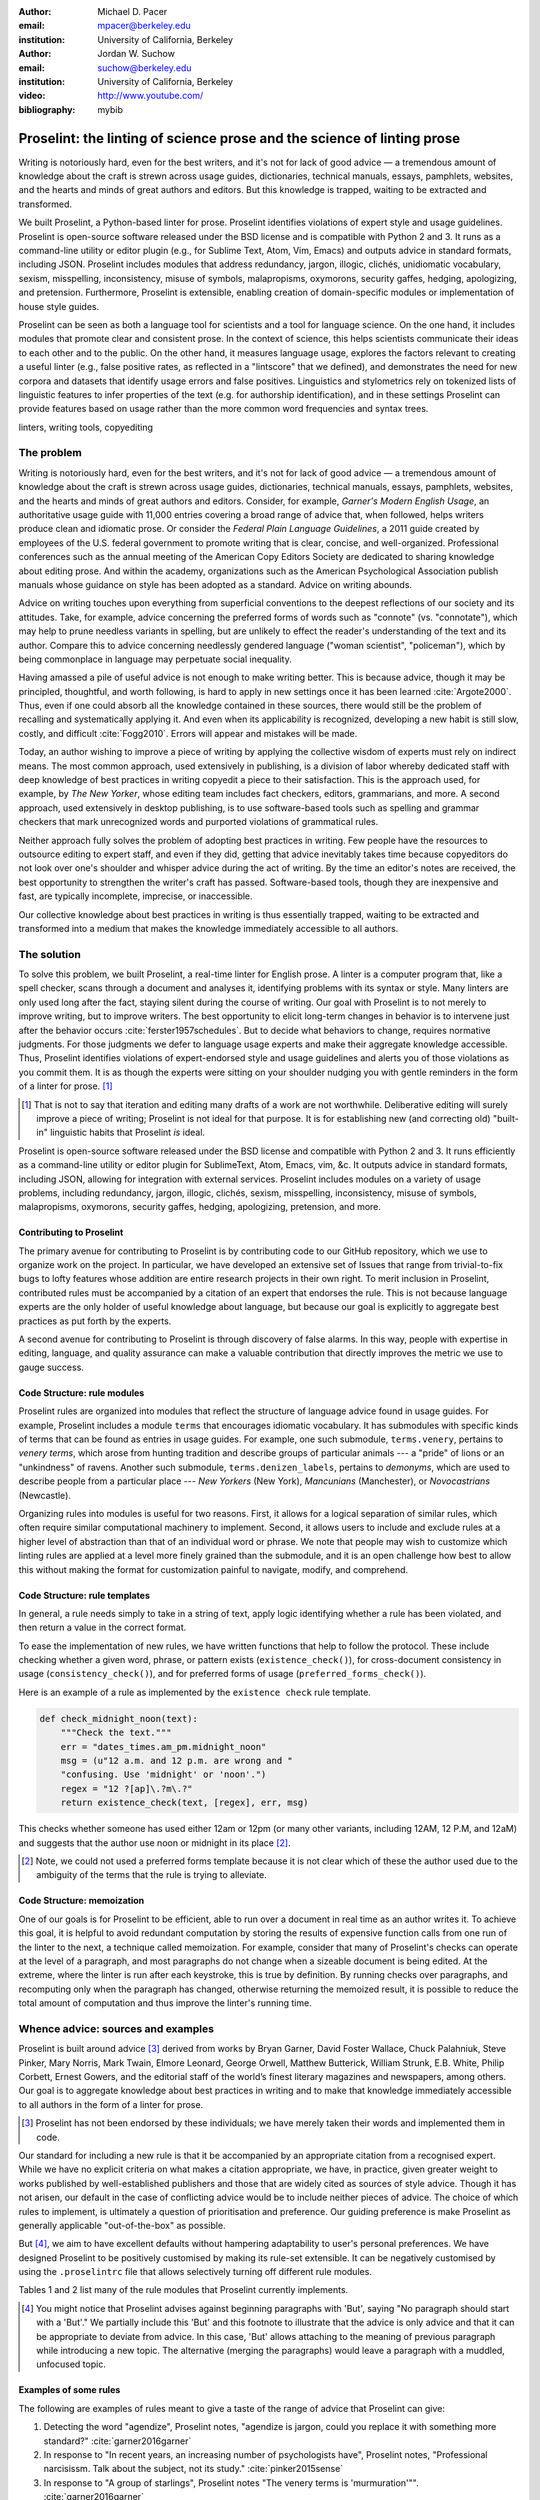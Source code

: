 :author: Michael D. Pacer
:email: mpacer@berkeley.edu
:institution: University of California, Berkeley

:author: Jordan W. Suchow
:email: suchow@berkeley.edu
:institution: University of California, Berkeley

:video: http://www.youtube.com/
:bibliography: mybib

.. raw:: latex

    \newcommand{\DUrolesc}{\textsc}
    \newcommand{\DUrolesf}{\textsf}
    \newcommand{\DUroleprotect[1]}{\protect{#1}}
    
.. role:: sc

.. role:: sf

.. role:: protect

========================================================================
Proselint: the linting of science prose and the science of linting prose
========================================================================

.. class:: abstract

   Writing is notoriously hard, even for the best writers, and it's not for lack of good advice — a tremendous amount of knowledge about the craft is strewn across usage guides, dictionaries, technical manuals, essays, pamphlets, websites, and the hearts and minds of great authors and editors. But this knowledge is trapped, waiting to be extracted and transformed.

   We built Proselint, a Python-based linter for prose. Proselint identifies violations of expert style and usage guidelines. Proselint is open-source software released under the BSD license and is compatible with Python 2 and 3. It runs as a command-line utility or editor plugin (e.g., for Sublime Text, Atom, Vim, Emacs) and outputs advice in standard formats, including JSON. Proselint includes modules that address redundancy, jargon, illogic, clichés, unidiomatic vocabulary, sexism, misspelling, inconsistency, misuse of symbols, malapropisms, oxymorons, security gaffes, hedging, apologizing, and pretension. Furthermore, Proselint is extensible, enabling creation of domain-specific modules or implementation of house style guides.

   Proselint can be seen as both a language tool for scientists and a tool for language science. On the one hand, it includes modules that promote clear and consistent prose. In the context of science, this helps scientists communicate their ideas to each other and to the public. On the other hand, it measures language usage, explores the factors relevant to creating a useful linter (e.g., false positive rates, as reflected in a "lintscore" that we defined), and demonstrates the need for new corpora and datasets that identify usage errors and false positives. Linguistics and stylometrics rely on tokenized lists of linguistic features to infer properties of the text (e.g. for authorship identification), and in these settings Proselint can provide features based on usage rather than the more common word frequencies and syntax trees.

.. class:: keywords

   linters, writing tools, copyediting

The problem
===========

.. add a tikz amperser

Writing is notoriously hard, even for the best writers, and it's not for lack of good advice — a tremendous amount of knowledge about the craft is strewn across usage guides, dictionaries, technical manuals, essays, pamphlets, websites, and the hearts and minds of great authors and editors. Consider, for example, *Garner's Modern English Usage*, an authoritative usage guide with 11,000 entries covering a broad range of advice that, when followed, helps writers produce clean and idiomatic prose. Or consider the *Federal Plain Language Guidelines*, a 2011 guide created by employees of the U.S. federal government to promote writing that is clear, concise, and well-organized. Professional conferences such as the annual meeting of the American Copy Editors Society are dedicated to sharing knowledge about editing prose. And within the academy, organizations such as the American Psychological Association publish manuals whose guidance on style has been adopted as a standard. Advice on writing abounds.

Advice on writing touches upon everything from superficial conventions to the deepest reflections of our society and its attitudes. Take, for example, advice concerning the preferred forms of words such as "connote" (vs. "connotate"), which may help to prune needless variants in spelling, but are unlikely to effect the reader's understanding of the text and its author. Compare this to advice concerning needlessly gendered language ("woman scientist", "policeman"), which by being commonplace in language may perpetuate social inequality.

Having amassed a pile of useful advice is not enough to make writing better. This is because advice, though it may be principled, thoughtful, and worth following, is hard to apply in new settings once it has been learned :cite:`Argote2000`. Thus, even if one could absorb all the knowledge contained in these sources, there would still be the problem of recalling and systematically applying it. And even when its applicability is recognized, developing a new habit is still slow, costly, and difficult :cite:`Fogg2010`. Errors will appear and mistakes will be made.

.. linter advantage: Instant feedback? e.g.,

Today, an author wishing to improve a piece of writing by applying the collective wisdom of experts must rely on indirect means. The most common approach, used extensively in publishing, is a division of labor whereby dedicated staff with deep knowledge of best practices in writing copyedit a piece to their satisfaction. This is the approach used, for example, by *The New Yorker*, whose editing team includes fact checkers, editors, grammarians, and more. A second approach, used extensively in desktop publishing, is to use software-based tools such as spelling and grammar checkers that mark unrecognized words and purported violations of grammatical rules.

Neither approach fully solves the problem of adopting best practices in writing. Few people have the resources to outsource editing to expert staff, and even if they did, getting that advice inevitably takes time because copyeditors do not look over one's shoulder and whisper advice during the act of writing. By the time an editor's notes are received, the best opportunity to strengthen the writer's craft has passed. Software-based tools, though they are inexpensive and fast, are typically incomplete, imprecise, or inaccessible.

Our collective knowledge about best practices in writing is thus essentially trapped, waiting to be extracted and transformed into a medium that makes the knowledge immediately accessible to all authors.

The solution
============

To solve this problem, we built Proselint, a real-time linter for English prose. A linter is a computer program that, like a spell checker, scans through a document and analyses it, identifying problems with its syntax or style. Many linters are only used long after the fact, staying silent during the course of writing. Our goal with Proselint is to not merely to improve writing, but to improve writers. The best opportunity to elicit long-term changes in behavior is to intervene just after the behavior occurs :cite:`ferster1957schedules`. But to decide what behaviors to change, requires normative judgments. For those judgments we defer to language usage experts and make their aggregate knowledge accessible. Thus, Proselint identifies violations of expert-endorsed style and usage guidelines and alerts you of those violations as you commit them. It is as though the experts were sitting on your shoulder nudging you with gentle reminders in the form of a linter for prose. [#]_ 

.. [#] That is not to say that iteration and editing many drafts of a work are not worthwhile. Deliberative editing will surely improve a piece of writing; Proselint is not ideal for that purpose. It is for establishing new (and correcting old) "built-in" linguistic habits that Proselint *is* ideal. 

.. from Implement this strategy and dispense style and usage advice as you are writing. Proselint identifies violations of style and usage aggregate knowledge about best practices in writing and to make that knowledge immediately accessible to authors in the form of a linter for prose. Proselint thus identifies violations of the style and usage guidelines that have been endorsed by experts.

Proselint is open-source software released under the BSD license and compatible with Python 2 and 3. It runs efficiently as a command-line utility or editor plugin for SublimeText, Atom, Emacs, vim, &c. It outputs advice in standard formats, including JSON, allowing for integration with external services. Proselint includes modules on a variety of usage problems, including redundancy, jargon, illogic, clichés, sexism, misspelling, inconsistency, misuse of symbols, malapropisms, oxymorons, security gaffes, hedging, apologizing, pretension, and more. 

Contributing to Proselint
-------------------------

The primary avenue for contributing to Proselint is by contributing code to our GitHub repository, which we use to organize work on the project. In particular, we have developed an extensive set of Issues that range from trivial-to-fix bugs to lofty features whose addition are entire research projects in their own right. To merit inclusion in Proselint, contributed rules must be accompanied by a citation of an expert that endorses the rule. This is not because language experts are the only holder of useful knowledge about language, but because our goal is explicitly to aggregate best practices as put forth by the experts.

A second avenue for contributing to Proselint is through discovery of false alarms. In this way, people with expertise in editing, language, and quality assurance can make a valuable contribution that directly improves the metric we use to gauge success.

Code Structure: rule modules
----------------------------

Proselint rules are organized into modules that reflect the structure of language advice found in usage guides. For example, Proselint includes a module ``terms`` that encourages idiomatic vocabulary. It has submodules with specific kinds of terms that can be found as entries in usage guides. For example, one such submodule, ``terms.venery``, pertains to *venery terms*, which arose from hunting tradition and describe groups of particular animals --- a "pride" of lions or an "unkindness" of ravens. Another such submodule, ``terms.denizen_labels``, pertains to *demonyms*, which are used to describe people from a particular place --- *New Yorkers* (New York), *Mancunians* (Manchester), or *Novocastrians* (Newcastle).

Organizing rules into modules is useful for two reasons. First, it allows for a logical separation of similar rules, which often require similar computational machinery to implement. Second, it allows users to include and exclude rules at a higher level of abstraction than that of an individual word or phrase. We note that people may wish to customize which linting rules are applied at a level more finely grained than the submodule, and it is an open challenge how best to allow this without making the format for customization painful to navigate, modify, and comprehend.

Code Structure: rule templates
------------------------------

In general, a rule needs simply to take in a string of text, apply logic identifying whether a rule has been violated, and then return a value in the correct format.

To ease the implementation of new rules, we have written functions that help to follow the protocol. These include checking whether a given word, phrase, or pattern exists (``existence_check()``), for cross-document consistency in usage (``consistency_check()``), and for preferred forms of usage (``preferred_forms_check()``). 

Here is an example of a rule as implemented by the ``existence check`` rule template. 

.. code-block:: python

    def check_midnight_noon(text):
        """Check the text."""
        err = "dates_times.am_pm.midnight_noon"
        msg = (u"12 a.m. and 12 p.m. are wrong and "
        "confusing. Use 'midnight' or 'noon'.")
        regex = "12 ?[ap]\.?m\.?"
        return existence_check(text, [regex], err, msg)

This checks whether someone has used either 12am or 12pm (or many other variants, including 12AM, 12 P.M, and 12aM) and suggests that the author use noon or midnight in its place [#]_. 

.. [#] Note, we could not used a preferred forms template because it is not clear which of these the author used due to the ambiguity of the terms that the rule is trying to alleviate.

.. A simplified version of ``existence_check()`` ``consistency_check()`` and ``preferred_forms_check()`` follow.

.. .. code-block::python
    
..     def consistency_check(text, word_pairs, err, msg, offset=0):
..         """Build a consistency checker."""
..         errors = []
..         msg = " ".join(msg.split())
..         for w in word_pairs:
..             matches = [
..                 [m for m in re.finditer(w[0], text)],
..                 [m for m in re.finditer(w[1], text)]
..             ]
..             if len(matches[0]) > 0 and len(matches[1]) > 0:
..                 idx_minority = len(matches[0]) > len(matches[1])
..                 for m in matches[idx_minority]:
..                     errors.append((
..                         m.start() + offset,
..                         m.end() + offset,
..                         err,
..                         msg.format(w[~idx_minority], m.group(0)),
..                         w[~idx_minority]))
..         return errors


..     def preferred_forms_check(text, list, err, msg,
..                               ignore_case=True, offset=0,
..                               max_errors=float("inf")):
..         """Build a checker that suggests the preferred form."""
..         if ignore_case: flags = re.IGNORECASE
..         else: flags = 0
..         msg = " ".join(msg.split())
..         errors = []
..         regex = u"[\W^]{}[\W$]"
..         for p in list:
..             for r in p[1]:
..                 for m in re.finditer(regex.format(r), text, flags=flags):
..                     txt = m.group(0).strip()
..                     errors.append((
..                         m.start() + 1 + offset,
..                         m.end() + offset,
..                         err,
..                         msg.format(p[0], txt),
..                         p[0]))
..         errors = truncate_to_max(errors, max_errors)
..         return errors


..     def existence_check(text, list, err, msg, ignore_case=True,
..                         str=False, max_errors=float("inf"), offset=0,
..                         require_padding=True, dotall=False,
..                         excluded_topics=None, join=False):
..         """Build a checker that blacklists certain words."""
..         flags = 0
..         msg = " ".join(msg.split())
..         if ignore_case: flags = flags | re.IGNORECASE
..         if str: flags = flags | re.UNICODE
..         if dotall: flags = flags | re.DOTALL
..         if require_padding: regex = u"(?:^|\W){}[\W$]"
..         else: regex = u"{}"
..         errors = []
..         if excluded_topics:
..             tps = topics(text)
..             if any([t in excluded_topics for t in tps]):
..                 return errors
..         rx = "|".join(regex.format(w) for w in list)
..         for m in re.finditer(rx, text, flags=flags):
..             txt = m.group(0).strip()
..             errors.append((
..                 m.start() + 1 + offset,
..                 m.end() + offset,
..                 err,
..                 msg.format(txt),
..                 None))
..         errors = truncate_to_max(errors, max_errors)
..         return errors

Code Structure: memoization
---------------------------

One of our goals is for Proselint to be efficient, able to run over a document in real time as an author writes it. To achieve this goal, it is helpful to avoid redundant computation by storing the results of expensive function calls from one run of the linter to the next, a technique called memoization. For example, consider that many of Proselint's checks can operate at the level of a paragraph, and most paragraphs do not change when a sizeable document is being edited. At the extreme, where the linter is run after each keystroke, this is true by definition. By running checks over paragraphs, and recomputing only when the paragraph has changed, otherwise returning the memoized result, it is possible to reduce the total amount of computation and thus improve the linter's running time.


Whence advice: sources and examples
===================================

Proselint is built around advice [#]_ derived from works by Bryan Garner, David Foster Wallace, Chuck Palahniuk, Steve Pinker, Mary Norris, Mark Twain, Elmore Leonard, George Orwell, Matthew Butterick, William Strunk, E.B. White, Philip Corbett, Ernest Gowers, and the editorial staff of the world’s finest literary magazines and newspapers, among others. Our goal is to aggregate knowledge about best practices in writing and to make that knowledge immediately accessible to all authors in the form of a linter for prose. 

.. [#] Proselint has not been endorsed by these individuals; we have merely taken their words and implemented them in code. 

Our standard for including a new rule is that it be accompanied by an appropriate citation from a recognised expert. While we have no explicit criteria on what makes a citation appropriate, we have, in practice, given greater weight to works published by well-established publishers and those that are widely cited as sources of style advice. Though it has not arisen, our default in the case of conflicting advice would be to include neither pieces of advice. The choice of which rules to implement, is ultimately a question of prioritisation and preference. Our guiding preference is make Proselint as generally applicable "out-of-the-box" as possible.

But [#]_, we aim to have excellent defaults without hampering adaptability to user's personal preferences. We have designed Proselint to be positively customised by making its rule-set extensible. It can be negatively customised by using the ``.proselintrc`` file that allows selectively turning off different rule modules. 

Tables 1 and 2 list many of the rule modules that Proselint currently implements.

.. [#] You might notice that Proselint advises against beginning paragraphs with 'But', saying "No paragraph should start with a 'But'." We partially include this 'But' and this footnote to illustrate that the advice is only advice and that it can be appropriate to deviate from advice. In this case, 'But' allows attaching to the meaning of previous paragraph while introducing a new topic. The alternative (merging the paragraphs) would leave a paragraph with a muddled, unfocused topic.

Examples of some rules
----------------------

The following are examples of rules meant to give a taste of the range of advice that Proselint can give:

#. Detecting the word "agendize", Proselint notes, "agendize is jargon, could you replace it with something more standard?" :cite:`garner2016garner`

#. In response to "In recent years, an increasing number of psychologists have", Proselint notes, "Professional narcisissm. Talk about the subject, not its study." :cite:`pinker2015sense`

#. In response to "A group of starlings", Proselint notes "The venery terms is 'murmuration'"". :cite:`garner2016garner`


.. One Issues are on github repo. 

.. Any new rules need to be accompanied by an expert source meriting the inclusion of the rule. 

.. Final decision of whether to include it in the default set of rules is up to us.

.. We have not included rule modules that are by default left off but can be turned on. 
.. Though we are not opposed to this in principle, it is difficult to see why we should do so. 
.. If someone wants to include rules that are not properly attributed, they are welcome to add the module to their own linter. 
.. We want to make that process simple. 
.. If someone wants to include rules that are properly attributed it is unclear why we would ever want to turn them off by default.
.. Furthermore, doing so would weaken our emphasis on encouraging contributions while leaving open the door for extensive customization to adapt to your personal "style".

.. table:: What Proselint checks. :label:`checks`

   +---------------------------------+---------------------------------------------+
   | ID                              | Description                                 |
   +=================================+=============================================+
   |``airlinese.misc``               | Avoiding jargon of the airline industry     |
   +---------------------------------+---------------------------------------------+
   |``annotations.misc``             | Catching annotations left in the text       |
   +---------------------------------+---------------------------------------------+
   |``archaism.misc``                | Avoiding archaic forms                      |
   +---------------------------------+---------------------------------------------+
   |``cliches.hell``                 | Avoiding a common cliché                    |
   +---------------------------------+---------------------------------------------+
   |``cliches.misc``                 | Avoiding clichés                            |
   +---------------------------------+---------------------------------------------+
   |``consistency.spacing``          | Consistent sentence spacing                 |
   +---------------------------------+---------------------------------------------+
   |``consistency.spelling``         | Consistent spelling                         |
   +---------------------------------+---------------------------------------------+
   |``corporate_speak.misc``         | Avoiding corporate buzzwords`               |
   +---------------------------------+---------------------------------------------+
   |``cursing.filth``                | Words to avoid                              |
   +---------------------------------+---------------------------------------------+
   |``cursing.nfl``                  | Avoiding words banned by the NFL            |
   +---------------------------------+---------------------------------------------+
   |``dates_times.am_pm``            | Using the right form for  time              |
   +---------------------------------+---------------------------------------------+
   |``dates_times.dates``            | Stylish formatting of dates                 |
   +---------------------------------+---------------------------------------------+
   |``hedging.misc``                 | Not hedging                                 |
   +---------------------------------+---------------------------------------------+
   |``hyperbole.misc``               | Not being hyperbolic                        |
   +---------------------------------+---------------------------------------------+
   |``jargon.misc``                  | Avoiding miscellaneous jargon               |
   +---------------------------------+---------------------------------------------+
   |``lexical_illusions.misc``       | Avoiding lexical illusions                  |
   +---------------------------------+---------------------------------------------+
   |``links.broken``                 | Linking only to existing sites              |
   +---------------------------------+---------------------------------------------+
   |``malapropisms.misc``            | Avoiding common malapropisms                |
   +---------------------------------+---------------------------------------------+
   |``misc.apologizing``             | Being confident                             |
   +---------------------------------+---------------------------------------------+
   |``misc.back_formations``         | Avoiding needless backformations            |
   +---------------------------------+---------------------------------------------+
   |``misc.bureaucratese``           | Avoiding bureaucratese                      |
   +---------------------------------+---------------------------------------------+
   |``misc.but``                     | Avoid starting a paragraph with "But..."    |
   +---------------------------------+---------------------------------------------+
   |``misc.capitalization``          | Capitalizing correctly                      |
   +---------------------------------+---------------------------------------------+
   |``misc.chatspeak``               | Avoiding lolling and other chatspeak        |
   +---------------------------------+---------------------------------------------+
   |``misc.commercialese``           | Avoiding commerical jargon                  |
   +---------------------------------+---------------------------------------------+
   |``misc.currency``                | Avoiding redundant currency symbols         |
   +---------------------------------+---------------------------------------------+
   |``misc.debased``                 | Avoiding debased language                   |
   +---------------------------------+---------------------------------------------+
   |``misc.false_plurals``           | Avoiding false plurals                      |
   +---------------------------------+---------------------------------------------+
   |``misc.illogic``                 | Avoiding illogical forms                    |
   +---------------------------------+---------------------------------------------+
   |``misc.inferior_superior``       | Superior to, not than                       |
   +---------------------------------+---------------------------------------------+
   |``misc.latin``                   | Avoiding overuse of Latin phrases           |
   +---------------------------------+---------------------------------------------+
   |``misc.many_a``                  | Many a singular                             |
   +---------------------------------+---------------------------------------------+
   |``misc.metaconcepts``            | Avoiding overuse of metaconcepts            |
   +---------------------------------+---------------------------------------------+
   |``misc.narcisissm``              | Talking about the subject, not its study    |
   +---------------------------------+---------------------------------------------+
   |``misc.phrasal_adjectives``      | Hyphenating phrasal adjectives              |
   +---------------------------------+---------------------------------------------+
   |``misc.preferred_forms``         | Miscellaneous preferred forms               |
   +---------------------------------+---------------------------------------------+
   |``misc.pretension``              | Avoiding being pretentious                  |
   +---------------------------------+---------------------------------------------+
   |``misc.professions``             | Calling jobs by the right name              |
   +---------------------------------+---------------------------------------------+
   |``misc.punctuation``             | Using punctuation assiduously               |
   +---------------------------------+---------------------------------------------+
   |``misc.scare_quotes``            | Using scare quotes only when needed         |
   +---------------------------------+---------------------------------------------+
   |``misc.suddenly``                | Avoiding the word suddenly                  |
   +---------------------------------+---------------------------------------------+
   |``misc.tense_present``           | Advice from Tense Present                   |
   +---------------------------------+---------------------------------------------+
   |``misc.waxed``                   | Waxing poetic                               |
   +---------------------------------+---------------------------------------------+
   |``misc.whence``                  | Using "whence"                              |
   +---------------------------------+---------------------------------------------+

.. table:: What Proselint checks (cont.). :label:`checkscont`

   +---------------------------------+---------------------------------------------+
   | ID                              | Description                                 |
   +=================================+=============================================+
   |``mixed_metaphors.misc``         | Not mixing metaphors                        |
   +---------------------------------+---------------------------------------------+
   |``mondegreens.misc``             | Avoiding mondegreen                         |
   +---------------------------------+---------------------------------------------+
   |``needless_variants.misc``       | Using the preferred form                    |
   +---------------------------------+---------------------------------------------+
   |``nonwords.misc``                | Avoid using nonwords                        |
   +---------------------------------+---------------------------------------------+
   |``oxymorons.misc``               | Avoiding oxymorons                          |
   +---------------------------------+---------------------------------------------+
   |``psychology.misc``              | Avoiding misused psychological terms        |
   +---------------------------------+---------------------------------------------+
   |``redundancy.misc``              | Avoid redundancy & saying things twice      |
   +---------------------------------+---------------------------------------------+
   |``redundancy.ras_syndrome``      | Avoiding RAS syndrome                       |
   +---------------------------------+---------------------------------------------+
   |``skunked_terms.misc``           | Avoid using skunked terms                   |
   +---------------------------------+---------------------------------------------+
   |``spelling.able_atable``         | -able vs. -atable                           |
   +---------------------------------+---------------------------------------------+
   |``spelling.able_ible``           | -able vs. -ible                             |
   +---------------------------------+---------------------------------------------+
   |``spelling.athletes``            | Spelling of athlete names                   |
   +---------------------------------+---------------------------------------------+
   |``spelling.em_im_en_in``         | -em vs. -im and -en vs. -in                 |
   +---------------------------------+---------------------------------------------+
   |``spelling.er_or``               | -er vs. -or                                 |
   +---------------------------------+---------------------------------------------+
   |``spelling.in_un``               | in- vs. un-                                 |
   +---------------------------------+---------------------------------------------+
   |``spelling.misc``                | Spelling words corectly                     |
   +---------------------------------+---------------------------------------------+
   |``security.credit_card``         | Keeping credit card numbers secret          |
   +---------------------------------+---------------------------------------------+
   |``security.password``            | Keeping passwords secret                    |
   +---------------------------------+---------------------------------------------+
   |``sexism.misc``                  | Avoiding sexist language                    |
   +---------------------------------+---------------------------------------------+
   |``terms.animal_adjectives``      | Animal adjectives                           |
   +---------------------------------+---------------------------------------------+
   |``terms.denizen_labels``         | Calling denizens by the right name          |
   +---------------------------------+---------------------------------------------+
   |``terms.eponymous_adjectives``   | Calling people by the right name            |
   +---------------------------------+---------------------------------------------+
   |``terms.venery``                 | Call groups of animals by the right name    |
   +---------------------------------+---------------------------------------------+
   |``typography.diacritical_marks`` | Using dïacríticâl marks                     |
   +---------------------------------+---------------------------------------------+
   |``typography.exclamation``       | Avoiding overuse of exclamation             |
   +---------------------------------+---------------------------------------------+
   |``typography.symbols``           | Using the right symbols                     |
   +---------------------------------+---------------------------------------------+
   |``uncomparables.misc``           | Not comparing uncomparables                 |
   +---------------------------------+---------------------------------------------+
   |``weasel_words.misc``            | Avoiding weasel words                       |
   +---------------------------------+---------------------------------------------+
   |``weasel_words.very``            | Avoiding the word "very"                    |
   +---------------------------------+---------------------------------------------+


Two views on Proselint
======================

Proselint can be seen as both a language tool for scientists and a tool for language science. On the one hand, it can be used to improve writing, and it includes modules that promote clear and consistent prose in science writing. On the other, it can be used to measure language usage and to consider the factors relevant to a linter's usefulness.


As a language tool for scientists
----------------------------------

Science and writing are fast friends --- science as we know it would be impossible without the written word. But scientific research is, by necessity, hard to understand by all but those most acquainted with it, and harder still to communicate to other scientists and to the public. This leaves room for tools that assist in writing to further the aims of scientists and promote the public's understanding of science. 

Proselint improves writing across a number of dimensions relevant to the communication of science, including consistency in terminology and typography; concision; and redundancy. For example, Proselint checks for use of the multiplication symbol × when giving screen dimensions (e.g. 1440 × 900), mispecifications of *p* values commonly caused by software package's truncation of small numbers (*p* = 0.00), and colloquialisms that obscure the mechanisms of science-based technology (e.g., "lie detector test" for the polygraph machine, which measures arousal, not lying per se).

Proselint differs from a spellchecker in that it's recommendations are not specifically countering errors of in which is word is spelled incorrectly, but errors of style and usage. [#]_ 

.. [#] For a case where spelling and proselint are similar, consider malapropisms. It is not that "attacking your voracity" is incorrectly spelled, but that the appropriate word (in most contexts) is "veracity". 


As a tool for language science
------------------------------

Though it has not been used in any extensive linguistic studies to date, Proselint is a tool that fits the formal structure expected by many language science techniques but with a feature set that emphasises different information. Additionally, Proselint's rule generation techniques have followed the path of expert knowledge systems than those used by modern :sc:`nlp` research. This approach is labor-intensive and does not scale well. Thus, integrating Proselint with :sc:`nlp` and machine learning techniques we expect will prove to be mutually beneficial (if only in providing a unique data set and ways to improve that data set).

Linguistics as a science is largely a descriptivist enterprise, seeking to describe language as it is used rather than prescribe how it ought to be used. Errors are considered in the context of how people successfully learn language and how their errors in doing so (especially children's) reveal the underlying structure of the language learning mechanism (see, e.g.,  overregularization by young English speakers :cite:`marcus1992overregularization`). A focus on identifying the stylistic errors in peoples' language use does not fit the descriptivist approach common to linguists.

.. One potential application of Proselint as a tool for language science is in tracking historical trends in usage. Corpora such as the Google Books have been useful for measuring changes in the prevalence of words and phrases over several hundred years. Our tool, in providing a feature set for usage, can be used in a similar way. For example, one might study the prevelance of airlinese (e.g., use of "momentarily" to mean "in a moment", as in the phrase "we are taking off momentarily") and its alignment with the rise of that industry.

In our testing of Proselint, we assembled a corpus of text from well-edited magazines containing low rates of usage errors. When doing so, we noticed that there are no available annotated corpora that provide false-positive rates for style and usage violations. Without such a corpus the :sc:`nlp` community cannot proceed in working on topics like those we discuss. Given the descriptivist bias, this may not be surprising. Nonetheless, without first postulating the existence of such a corpus, it is difficult to fathom how our theoretical work analyzing lintscores or analysing linting as a signal detection theory problem could have occurred. The Proselint testing framework is an excellent opportunity to develop such a corpus. Unfortunately, because our corpus is from well-edited magazines with copyright on their work, this corpus cannot be released as part of open source software such as Proselint. Developing an open source corpus of style and usage errors will be necessary if these tools are to made available outside of our internal tests.

Results
=======
As a proof of concept, we used Proselint to make contributions to several documents, including the White House's Federal Source Code Policy; The Open Logic Project textbook on advanced logic; Infoactive's *Data + Design* book; and many of the other papers contributed to *SciPy 2016*. In addition, to evaluate Proselint's false-alarm rate, we developed a corpus of essays from well-edited magazines such as *Harper's Magazine*, *The New Yorker*, and *The Atlantic* and measured the lintscore, defined below. Because the essays included in our corpus were edited by a team of experts, we expect Proselint to remain mostly silent, commenting only on the rare error that slips through unnotcied by the editors or, more commonly, on the finer points of usage, about which experts may disagree. When run over v0.1.0 of our corpus, we acheived a lintscore of 98.8, reflecting detection of XX errors with XX false alarms (*k* = 2).

We have applied Proselint to the 2016 SciPy proceedings on the pull requests available on XX-XX-XXXX (date), XX-XX-XXXX (date), and XX-XX-XXXX (date). After removing (and noting) the number of false positives at these different dates, we have provided comments to the authors so they could change them. As you can see (Insert figure (once the analysis is complete)), the number of errors is [increasing/decreasing/stable] and our false-positive rate is [increasing/decreasing/stable]. 

Proselint also has a number of potential applications in language science (as alluded to above). One potential application of Proselint as a tool for language science is in stylometry and authorship identification; instead of using standard stylometric measures, which include word frequencies, we can consider Proselint's rules as a feature set that can be used to identify authors. In a sense, this would allow us to identify authors based not on their language use, but on their language misuse. 

The ability to identify authors, also enables inverting and generalizing that process, allowing identify obfuscation (by avoiding detection by Proselint) or encrypting messages by selectively introducing, changing, or removing usage choices. In following expert advice, we have emphasized cases where the goal is to recommend *best* practices in usage. In order to allow for encryption the Proselint infrastructure would need modification to identify cases where more than one acceptable choice exists. One could, for example, take a document and identify instances where multiple phrases could be reasonably substituted (e.g., "instances" :math:`\to` "cases", "multiple" :math:`\to` "numerous"). One could then create a modified version of the document that encodes a second message while appearing to contain only the top layer of meaning. With moderate modifications and a protocol for establishing usage-based keys, Proselint could become a system for designing content-aware steganographic systems, allowing users to convey hidden messages in their choice of words and styles :cite:`bergmair2006content`.

.. Our general approach
.. ====================

.. Dividing up the problem space
.. -----------------------------

.. There are many ways to divide up the kinds of problems that plague any language error correction system.


.. Difficulty in defining rules and detecting violations
.. ^^^^^^^^^^^^^^^^^^^^^^^^^^^^^^^^^^^^^^^^^^^^^^^^^^^^^

.. A linter makes a decision at every line whether or it violates any particular rule.
.. There is no way around that problem, as the key is to provide immediate feedback to writers as they write.
.. We have discovered rough difficulty classes in detecting whether a rule should be fired for any particular string. 
.. That difficulty 

.. #.  Divide up problem types into levels of difficulty. (how hard is it to identify that a rule should be fired)

..     #. One-to-one replacement rules
..     #. Regular expressions
..     #. Basic syntax processing
..     #. NLP, state-of-the-art
..     #. NLP, beyond state-of-the-art
..     #. AI-hard



.. #.  Divide up by content (What sorts of rules say similar things to this one?)

..     #. This is the basis for our module structure.

.. #. Divide up by response type (recommendation vs. prohibition)(what should you do when this rule fires)


.. Desiderata for a linter
.. -----------------------

.. Desiderata are a set of desired criteria; these exist for almost all artefact classes, and usually stem from the aim for which the artefact is created. Like other designed systems, linters' ideal features stem from both the nature of the problem that they solve and the manner in which they attempt to solve the problem. 

.. Linters (in a programming context) identify instances of code that either explicitly violates a set of stylistic rules (as in PEP8_) or is otherwise suspicious (as in cases where a variable is used before it has a value).

.. .. _PEP8: https://www.python.org/dev/peps/pep-0008/

.. Thus to fulfill their aim, linters should  

.. *   scale to arbitrarily many rules,
.. *   flag exactly those instances of code that are suspicious,
.. *   and flag no nonsuspicious code spuriously.

.. In most software linters, the perfect false positive rate and negative rate will be established by fiat; style rules that cannot be so implemented are simply not implemented. 
.. In a linter for natural language one cannot count on the linter to be so accurate. 
.. Additionally, we see some features as desirable in a prose linter that are not strictly necessary for software linters. 

.. We want our linter to respond in 

.. *   respond needs to be in real time



..     * This limits how much processing can occur per rule.

.. *   responses should be relatively monotonic (i.e., we should minimise the number of lints that are due to sentences that have not yet been completed)
.. *   it needs to be able to be installed easily by the end-user
.. *   it should be modifiable fairly easily (i.e., if a user does not like a particular rule set it should be able to be turned off)
.. *   it needs to explain why it raising the flags it raises

.. We have identified several features implicit to the problem of error detection and correction in general, and of language linting specifically.


.. Large-scale problems require scalable resources
.. -----------------------------------------------

.. Open source license allows the community of users to become a community of builders. 
.. Many of the rules' implementations are particularly well-suited to small-scale coding projects or assignments.


.. the principles we've identified
.. -------------------------------

.. Low false positive rates

.. how our tool address or uses each of those principles
.. -----------------------------------------------------

Using Proselint
===============

Installation
------------
Proselint is available on the Python Package Index and can be installed using pip:

.. code-block:: bash

   pip install Proselint

Alternatively, those wishing to develop Proselint can retrive the Git reposity from https://github.com/amperser/Proselint and then install the software using setuptools: 

.. code-block:: bash

   python setup.py develop


Command-line utility
--------------------

At its core, Proselint is a command-line utility that reads in a text file:

.. code-block:: bash

   Proselint text.md

Running this command prints a list of suggestions to stdout, one per line. Each suggestion has the form:

.. code-block:: bash

   text.md:<line>:<column>: <check_name> <message>

For example,

.. code-block:: bash

  text.md:0:10: uncomparables.misc Comparison of ... 
  an uncomparable: 'unique' can not be compared.

suggests that, at column 10 of line 0, the check ``uncomporables.misc`` detected an issue where the uncomparable adjective "unique" was compared, as in "very unique". The command line utility can also print the list of suggestions in JSON using the ``--json`` flag. In this case, the output is considerably richer:

.. code-block:: javascript

  {
      // The check originating this suggestion.
      "check": "uncomparables.misc",

      // Message describing the suggestion.
      "message": "Comparison of an uncomparable: ...
      'unique' can not be compared.",

      // The source of the suggestion.
      "source": "David Foster Wallace"

      // URL pointing to source material.
      "source_url": "http://www.telegraph.co.uk ...
      /a/9715551"

      // Line where the error starts.
      "line": 0,

      // Column where the error starts.
      "column": 10,

      // Index in the text where the error starts.
      "start": 10,

      // Index in the text where the error ends.
      "end": 21,

      // start - end
      "extent": 11,

      // Importance ("suggestion", "warning", "error")
      "severity": "warning",

      // Possible replacements.
      "replacements": [
          {
              "value": "unique"
          }
      ]
  }

Text editor plugins
-------------------
An effective way to promote adoption of best practices in writing through linters is to embed linters within the tools that people already use to write. Towards that aim, available for Proselint are plugins for popular text editors, including Emacs, vim, Sublime Text, and Atom, some created by us, some contributed by others.


Proselint's approach
====================

What to check: usage, not grammar
---------------------------------

Proselint does not focus on grammar, which is at once too easy and too hard:

Grammar is too easy in the sense that, for most native speakers, grammatical errors are readily identified, if not easily fixed. The errors that leave the greatest negative impression in the reader's mind are often glaring to native speaker. On the other hand, more subtle errors such as disagreement in number across a long range escapes even native speakers' notice [sic].

In contrast, grammar is too hard in the sense that, in its most general form, detecting grammatical errors is AI-hard, requiring artificial intelligence that matches human-level intelligence and native-speaker-level to identify that an error has been made. Correcting those errors is just as challenging a problem. In addition to introducing false-positive risks, detecting grammatical errors requires processing syntax, which would mean each linting loop would take long, potentially weakening Proselint's real-time response speed.

Instead of focussing on grammar, we consider errors of usage and style: redundancy, jargon, illogic, clichés, sexism, misspelling, inconsistency, misuse of symbols, malapropisms, oxymorons, security gaffes, hedging, apologizing, pretension, and more.

:sc:`Published expertise as primary source`
^^^^^^^^^^^^^^^^^^^^^^^^^^^^^^^^^^^^^^^^^^^

Unlike grammar, for which many people have strong intuitions – so much so that grammaticality of a sentence is a common measure in linguistics – style and usage inspires a variety of intuitions. But, the authors of respected expert language guides have honed their skills at identifying well and poorly styled prose. 

Proselint defers to the world’s greatest writers and editors. We didn’t make up this advice on our own. Instead, we aggregated their expertise, giving you direct access to humanity’s collective understanding about the craft of writing with style.

Levels of difficulty
--------------------

.. possibly replace with image?

In a loose analogy to the Chomskian hierarchy of formal grammars :cite:`chomsky1956three`, we have identified [#]_ several levels of difficulty in the implementation of the detection and correction of usage errors:

.. [#] To our knowledge, no one has posed a hierarchy of this sort for organising the difficulty of identifying different style and usage violations.  

#. AI-hard
#. :sc:`nlp`, beyond state-of-the-art
#. :sc:`nlp`, state-of-the-art
#. Syntax dependent rules
#. Regular expressions
#. One-to-one replacement rules. 


Our development of Proselint begins at the lowest levels of the hierarchy, building upwards. At one extreme are usage errors detectable and correctable through one-to-one replacement rules, detecting the presence of a specific word or phrase and suggesting another in its place. At the other extreme are errors whose detection and correction are such hard computational problems that it would require human-level intelligence to solve in the general case (if such a solution is possible at all). Consider, for example, usage errors pertaining to the word "only", whose correct placement depends on the intended meaning (e.g., in "John hit Peter in his only nose", is the "only" misplaced or is it unusual that Peter has only one nose?). Usage errors at this highest hierarchical level, are harder to successfully identify without introducing many false positives into the mix. Correcting them poses an additional problem as there will often not be a unique solution that can be recommended above all other. The intermediate cases vary along these dimensions, where as you move up the hierarchy, you introduce more false positives and unique correction becomes less and less possible.

Rapiers, cudgels, and the lintscore
-----------------------------------

Any new tool (for language, or otherwise) faces a challenge to its adoption: it must demonstrate that the cost of learning to use the tool is outweighed by the marginal utility it provides. Pen & ink, paper, and the computer each facilitated language production by enabling new modes of communication and, in doing so, provided obvious value. In contrast, tools that merely improve existing capabilities are at a comparative disadvantage: they must demonstrate a substantial improvement over the status quo. This is the case for Proselint. When the use of the tool requires modifying existing workflows, greater utility must be demonstrated to offset the additional cost.

Because of this need to demonstrate utility, earlier language tools attempted to offer as much help as possible. In a sense, they wielded a cudgel, a tool that indiscriminately injures large areas of flesh. Each time a language tool flags an issue, it might be an error, but it might instead be a false alarm. Let :math:`T` be the number of true errors, and :math:`F` be the number of false alarms (thus making :math:`T+F` the total number of flags raised by the tool). The cudgel approach attempts to maximize :math:`T`, finding as many errors as possible, without considering :math:`F`. Writers who use those tools would see many genuine errors, even errors that Proselint would not detect. However, their emphasis on maxizing :math:`T` is to their detriment because these tools raise so many false alarms that their advice cannot be trusted. The writer must carefully consider whether to accept or reject each change. 

Proselint aims to be not a cudgel, but a rapier, a tool that pinpoints weak spots and strikes where it will make the most impact. With Proselint, we aim for a tool so precise that it becomes possible to unquestioningly adopt its recommendations and still come out ahead with stronger, tighter prose. Better to be quiet and authoritative than loud and unreliable. 

To acheive this, we limit the number of false positives :math:`F` by measuring the performance of Proselint through its lintscore. The lintscore gives one point for every true positive (:math:`T`) and penalizes on the basis of the false-positive rate (:math:`\alpha = \frac{F}{T+F}`). The lintscore is given by

.. math::
    l(T,F;k) = T(1-\alpha)^k,

where :math:`k` is a free parameter that controls the strictness of the penalty imposed by :math:`1-\alpha`.




Existing tools
==============

We have collected a list of existing tools for automated language checkers. They include:
`1Checker <http://www.1checker.com/>`_, `AbiWord's grammar checker <http://www.abisource.com/>`_, `After the Deadline <https://openatd.wordpress.com/>`_, `Alex <http://alexjs.com/>`_, `Autocrit <https://www.autocrit.com/editor/>`_, `ClearEdits <http://www.clearwriter.com/clearedits.html>`_, `CorrectEnglish <http://www.correctenglish.com/>`_, `CKEditor <http://www.webspellchecker.net/>`_, `Editor <http://www.serenity-software.com/>`_, `The Editorium <http://www.editorium.com/ETKPlus2014.htm>`_, `EditorSoftware <http://www.editorsoftware.com/>`_, `Edminton <http://editminion.com/>`_, `Expresso <http://expresso-app.org/>`_, `Ghotit <http://www.ghotit.com/>`_, `Ginger <http://www.gingersoftware.com/>`_, `GNU Diction <https://www.gnu.org/software/diction/>`_, `GNU Style <http://archive09.linux.com/feature/56833>`_, `Grac <http://grac.sourceforge.net/>`_, `GrammarBase <http://www.grammarbase.com/>`_, `GrammarCheck <http://www.grammarcheck.net/>`_, `Grammar Check Anywhere <https://www.spellcheckanywhere.com/grammar_check/>`_, `Grammar Expert Plus <http://www.wintertree-software.com/app/gramxp/>`_, `GrammarianPro <http://linguisoft.com/gramerrorfeatures.html>`_, `Grammark <https://github.com/markfullmer/grammark>`_, `Grammarly <https://www.grammarly.com/>`_, `Grammar Slammer <http://englishplus.com/grammar/>`_, `Grammatica <http://grammatica-english.soft32.com/>`_, `Grammatik <https://en.wikipedia.org/wiki/Grammatik>`_, `Graviax <http://graviax-grammar-checker.soft112.com/>`_, `Hemmingway <http://www.hemingwayapp.com/desktop.html>`_, `ivanistheone's scripts <https://github.com/ivanistheone/writing_scripts>`_, `Language Tool <https://www.languagetool.org/>`_, `Matt Might's shell scripts <http://matt.might.net/articles/shell-scripts-for-passive-voice-weasel-words-duplicates/>`_, `Microsoft Word's grammar check <https://support.office.com/en-us/article/Check-spelling-and-grammar-cab319e8-17df-4b08-8c6b-b868dd2228d1>`_, `OnlineCorrection.com <http://www.onlinecorrection.com/>`_, `PaperRater <https://www.paperrater.com/>`_, `PerfectIt <http://www.intelligentediting.com/>`_, `ProWritingAid <https://prowritingaid.com/>`_, `Reverso <http://www.reverso.net/>`_, `RightWriter <http://www.right-writer.com/>`_, `Rousseau <https://github.com/GitbookIO/rousseau>`_, `SpellCheckPlus <http://spellcheckplus.com/>`_, `Stilus <http://www.mystilus.com/Main>`_, `Textanz <http://www.textanz.com/>`_, `Virtual Writing Tutor <http://virtualwritingtutor.com/>`_, `Wave <https://en.wikipedia.org/wiki/Apache_Wave>`_, `WhiteSmoke <http://www.whitesmoke.com/>`_, `WordPerfect <http://www.wordperfect.com/us/>`_, `WinProof <http://www.franklinhu.com/winproof.htm>`_, `WordRake <http://www.wordrake.com/>`_, `write-good <https://github.com/btford/write-good>`_, and `Writer's Workbench <http://www.emo.com/>`_.

The tools are varied in their approaches and coverage.


Concerns around normativity in prose styling
============================================

One of the most common critiques :cite:`hackernews2016` of Proselint is a concern that introducing any kind of linter-like process to the act of writing prose would in some way diminish the ability for authors to express themselves creatively. These arguments suggest that authors will find themselves limited in the set of things that are consistent with the linter's rules, and as a result that this will have a shaping or homogenizing effect on prose. (There are nuances around how exactly the critique is stated, but this is its gist.)

To this critique, there are several possible responses. The first few of these apply in general, while the latter apply in the case of technical and scientific writing:

A good deal of the advice in Proselint points out that certain word sequences are problematic without suggesting any particular replacement text. There are a few reasons for this, including the computational natures of error-detection vs. solution-recommendation problems. The reason most relevant to this concern is that solution-recommendations are more likely to produce a homogenizing effect because they have a driving effect, wherein using a particular set of words is deemed superior to another set of words. Much in the way that the diversity of life-forms has arisen because of selective pressures, by eliminating the least fit combinations of words, the native variation in writing can flourish all the more readily.

Our goal is not to homogenize text for the sake of uniformity, though perhaps there is value there, too, but rather to detect instances that have been specifically identified by respected authors and usage guides as being problematic. Any text that is sufficiently artful and compelling to have not been specifically addressed by these sources should not be able to be caught by the linter. Novelty will continue to introduce new usages, and some of them will be poor. Authors identified as trustworthy may point these out, but this will only be in retrospect. If one does not trust a guide's point of view, our strongest recommendation would be to turn off the modules associated with that guide.

Technical writing of all kinds is often characterized by consistent language use and precise terminology. Even if one views all writing as an inextricably creative endeavor, that creativity –- in some cases –- needs to be directed toward particular aims. Software documentation, technical manuals, legal, and pedagogical writing all feature this need. The needs of each of these cases will not be well addressed by the same set of guidelines, but each will have a set of guidelines that it can benefit from following.

Science demands consistency to ensure that replication and clarity is possible. At the same time, scientists are in the business of expressing ideas that challenge even the greatest of minds. Their success depends upon their ability to accessibly and captivatingly convey worthwhile ideas that people wish to use in their own work. In cases where the ideas themselves are difficult to grasp, eradicating opacity from prose is tantamount. Opacity is the enemy of the proliferation of any idea.

And, as a final point, we can do little better than to give a modified quote from the Foreword [#]_ in Robert Bringhurst's The Elements of Typographic Style (version 3.2, 2004)

    [Language usage] thrives as a shared concern — and there are no paths at all where there are no shared desires and directions. A [language user] determined to forge new routes must move, like other solitary travellers, through uninhabited country and against the grain of the land, crossing common thoroughfares in the silence before dawn. The subject… is not [stylistic] solitude, but the old, well-travelled roads at the core of the tradition: paths that each of us is free to follow or not, and to enter and leave when we choose — if only we know the paths are there and have a sense of where the lead. That freedom is denied us if the tradition is concealed or left for dead. Originality is everywhere, but much originality is blocked if the way back to earlier discoveries is cut or overgrown.

    -- Robert Bringhurst :cite:`bringhurst2004elements`

.. [#] Only because we are on the topic of historical traditions and stylistic guides, it should be mentioned that a foreword – according to book design tradition – would be written by an individual other than the author about the author, the book, and usually the relation between them. In this case, the section in Bringhurst's masterpiece labelled "Foreword" would likely be better described as "Preface" or "Introduction". Given his knowledge of book design, I shall assume that this was a conscious departure from the road of tradition, even if I cannot appreciate the new view that it offers.

Future
======
We see a number of directions for future development. 

Scalable, dynamic false-positive detection
------------------------------------------

To identify the false-positive rate, we first must identify whether a flag is a false or true positive. Currently, detecting false positives requires a person to manually evaluating the output of each linting flag. This does not scale to even small documents sets. The problem is made worse when you consider that, each time the linter is run, this process would need to be repeated. 

To address dynamic documents, it would be useful to have the ability to detect when an error that has already been flagged. Until this is addressed, a false positive analysis will only be efficient when done over static corpora of documents. Adding this ability would also allow people to turn off an instance of a flag in a persistent manner.

We are investigating mechanisms for allowing for scalable dynamic false positive detection. One mechanism is to divide this task into independent isolable chunks. This combined with a process for rapidly evaluating those chunks will make checking for false positives much easier even on an individual level. It also would open the door to load distribution mechanisms (such as crowd sourcing) as a way to take the burden of evaluation off of the author.

This would require solving some decision theoretic problems in order to efficiently sample the false positive rate as it applies particular linting flags or even entire rules. If this can be accomplished and automated, we could easily estimate the false positives found in a paper or a corpus. More generally, we could build even richer versions of the generalised lintscore metric based not only on the similarity of a document to a corpus, but on the identity of the rules themselves.

.. Prosewash: False positive elimination as a service
.. --------------------------------------------------

.. Any sort of load-distribution mechanism will likely require some amount of human time being devoted to the task of identifying whether particular flagged text is a false positive. Expecting people to donate their time will only create a backlog in this mechanism if it experiences even moderate demand. Thus, we may need to pay people to evaluate flags as false or true positives.  That, then, requires paying for the cost of crowdsourcing, which opens the door for a sustainable business model for supporting Proselint, without abandoning any of our open source principles. That is, we can successfully support our open source development efforts through a separate premium service model.

.. We will provide individuals the ability to reduce false positive rates by connecting them to other individuals who will evaluate their prose. To pay for the costs of development, maintenance, and the crowd's time this will necessarily be a paid service, especially so for any solution that is intended to scale up to larger cases. A traditional clothing "linter" relies on the static properties of the linter to extract lint making the clothes cleaner. In analogy to this active evaluation process in contrast to the static linting process, we call the service Prosewash.

.. One advantage of this kind of business model is that it avoids some of the pitfalls that can face an open source project's attempt to support itself. One pitfall is to take open source software and close off future development in order to extract rent from those advances. This approach respects the extant contributors to the project and the Proselint community by keeping the tool and its source open. Another pitfall is to develop features in software that could be given to everyone for free (in terms of the actual cost of distributing the feature), but are withheld from users who do not pay. Our approach respects the users and contributors by not building a premium programme and then hiding its capabilities from users. This would be a service not a feature; every time we recruit a crowd to solve a problem it will cost money.
.. There is no way to provide that service without incurring costs, so we are not withholding any capabilities from users of Proselint.

.. This also offers the advantage that in the course of running the service, we are collecting more and more data about Proselint in the wild. We can learn the base-rates at which different rules are invoked as well as their specific false positive rates. As we introduce more contextual information (and thus riskier rules), this data will be invaluable to effectively tune our rule-set.
.. So while this financially supporting further development on Proselint, that is not the only way Prosewash improve Proselint. The data gathered through the process of washing people's prose more actively, can then be fed back to improve Proselint and tune its rulesets and defaults. 
.. Thus participation in the premium service will provide direct improvements to the Proselint community irrespective of assigned development time.

Context-sensitive rule application and machine learning
-------------------------------------------------------

Many rules may apply better to some kinds of documents than others. For example, in most cases "extendible" will be conventionally preferable to "extensible"; in software development the opposite is likely to be the case. Applying these rules without consideration of the document context will introduce false positives in a systematic fashion. We have often avoided those rules, as they guarantee an increase in the number of false positives. 

In the sense that a riskier rule is one with a higher false-positive rate, context sensitive rules are necessarily riskier than non-context sensitive rules. To see why, consider that if a rule introduced many false positives across all contexts it would not be included in Proselint. For rules that do not produce many false positives across contexts, there is no reason to make them context specific. The only reason to include context specific rule applications is if there are some contexts in which a rule produces higher false-positive rates than in other contexts. If those false-positive rates were low enough to not be excluded by the context insensitive version, their net false positive rate would only be lower, meaning it would certainly be included in the basic Proselint rule set (excluding it from candidacy as a context sensitive rule). Accordingly, introducing a rule that *should* be context sensitive, but without the appropriate context sensitivity, will guarantee an increased false positive rate.

We can silence rules that we detect as irrelevant due to context, we can predict whether a rule should be silenced. This allows including a greater variety of rules without introducing false positives. One example of this in practice is our "50's" detector, which identifies whether a document's topic includes the artist "50 cent". Were the topic not detected we would identify "50's" as a improperly giving a decade an apostrophe, if the "50 cent" topic is detected the rule is silenced. 

However, the "50 cent" topic detector was developed using the rest of Proselint, developed by hand in the fashion of expert knowledge systems research :cite:`jackson1986introduction`. Generalizing this ability will be crucial to safely growing Proselint error coverage. Machine learning techniques for identifying the topic (or mixture of topics) that apply at any point in a document (e.g., topic models :cite:`blei2009topic`) will be have to be incorporated. Once incorporated, generalising this to hierarchical, nonparametric topic models will enable taking document sub-structure into account as a type of context :cite:`blei2010nested`.    

Improved self-evaluation procedure
----------------------------------

We currently calculate our lintscore manually on a static corpus of professionally edited documents. This process can be improved in a number of ways that will lead to different kinds of improvement in Proselint.  

:sc:`Multiple corpora with different features`
^^^^^^^^^^^^^^^^^^^^^^^^^^^^^^^^^^^^^^^^^^^^^^

We currently only have a single corpus for analyzing Proselint's performance. It is composed of documents that have already been professionally edited, which we assume will have relatively few true errors. This efficiently alerts us to false-alarms that are introduced by the inclusion of new rules. However, it does a poor job of estimating performance on a variety of other metrics.

A corpus of relatively green documents are more likely to have true positives and (consequently) will improve our estimates of Proselint's positive utility. 

Corpora of documents drawn from different content-based categories (technical papers, scientific articles, software documentation, fiction, journalism, &c.) will allow us to distinguish between Proselint's performance in evaluating these different subfields.  Given that certain rules could systematically be relevant to different fields or differentially successful on certain document types, this would allow us to ensure that Proselint can be used by the widest possible group of individuals. This also will allow us to know how to assign rulesets to different contexts.  

Different document formats (e.g, ``.rst``, ``.tex``, ``.md``, ``.html``, &c.) often rely on syntactical conventions that Proselint systematically, falsely identifies as errors. Similar concerns arise for documentation written as docstrings or code comments in a variety of programming languages. Corpora focusing on individual formats and languages will aid in identifying these errors and allow targeted development to address these problems.

:sc:`Automating the evaluation process`
^^^^^^^^^^^^^^^^^^^^^^^^^^^^^^^^^^^^^^^

Currently the analysis procedure requires a particular individual evaluating the proposed errors and determining whether they are true or false positives.
Using some kind of load distribution mechanism (e.g., crowd sourcing) would make this easier. 

Additionally, there is no extant format for annotating the output of Proselint with true and false positive identities. There are straightforward ways of doing this (e.g., adding a field to the ``json`` structure) but doing that will require reanalyzing the entirety of a document every time it changes. While such a solution is workable, it would be good to have a way to track particular errors if the text has not changed (even if the line-number has) so that evaluations can transfer between different instances of the same living document.

Authorship attribution, ghost-writing, and anonymisation
--------------------------------------------------------

Stylometrics has extensively studied the problem of identifying the true authors of documents. Many of these studies focus on the relative frequencies with which individual words are used (especially function words). For example, on the basis of the frequency of function words such as "to" and "by", Mosteller and Wallace :cite:`mosteller1963inference` inferred the authorship of twelve essays in the *Federalist Papers*. Proselint provides new measures that could be used to improve this kind of stylometric analysis. 

One application that follows from improved authorship identification is the ability to detect ghost-written documents (assuming you have a ground corpus to identify stylometric patterns in the author's writing). This could have applications to identifying academic dishonesty (e.g., purchasing and selling of ghost-written essays). 

On the other hand, someone who applies Proselint to their text may be able to escape identification even by a group who has access to that a ground corpus by the author. In cases where anonymity is desired, Proselint can act as a tool to erase the author of a text.

All of these techniques would have to be statistical in nature (unlike our current rules). Machine learning techniques for inferring identity with sparse data will be necessary. This partially stems from the relative rarity of the errors we find, which has posed a major difficultly for methods like those in :cite:`mosteller1963inference`. It is likely that this endeavor will benefit from an approach that considers the cross product of authors and topics (in the vein of :cite:`rosen2004author`).

.. Subdocument analysis
.. --------------------

.. Currently rule scope needs to be done at a word, sentence, paragraph or document level.  Some rules may be better applied over different subdocument sections.  For example, while an author may not overuse a sentential construction throughout a document, if a particular construction was used repeatedly throughout one section it would still be problematic. Without subdocument level analyses, it would not be possible to detect stylistic errors of that sort.

.. The central challenges to this are the combinatoric issues that this problem introduces if approached naïvely and the inferential problems that could allow proper scaling.  If one simply looked at all possible subsequences of characters, there is no way the method could scale appropriately with larger documents.  The number of potential subsections that would need to be analysed would grow faster than could be kept up with by even the fastest of today's computers. On the other hand inferring the structure of a document based on its content if that structure is not of a pre-specified variety is not a solved problem.

An unsolved problem: foreign languages
======================================

We currently do *not* have plans on extending Proselint to other languages, though we will do our best to aid those who wish to do so. Addressing the problem of linting prose for style and usage in English (of both American and British varieties) is challenging on its own. Attempting to build rule-sets for languages in which we lack fluency would seem to be an exercise in folly. Attempting to manage a community around the correct use of a language we do not speak would be simply inappropriate.

That said, it is likely that we have learned lessons that would aid someone who wanted to extend Proselint to other languages (or anything else, for that matter). Our hope is that some of those lessons have been successfully conveyed above, but there are likely many more that will only reveal themselves in discussion. We invite anyone who wishes to discuss Proselint as a model for any other endeavor to reach out to us. If we have gained any knowledge, the last thing we want is for it to be trapped inside our heads. 

.. Including rules set to be off by default. One reason to have rules off by default but included might be because of their effect on the false positive rate.

.. Prosewash
.. ---------
.. Next steps: more intense processing with riskier rules
.. False positive checking with crowd sourcing
.. Feeds back to improve Proselint
.. 

.. Isolable 

Acknowledgements
================
Work on Proselint was supported in part by the `Berkeley Center for Technology, Society and Policy`__ through the CTSP Fellows program, specifically as regards applying Proselint to the problem of improving governmental communications as laid out in the `Federal Plain Language Guidelines`__.

.. __: https://ctsp.berkeley.edu/

.. __: http://www.plainlanguage.gov/howto/guidelines/FederalPLGuidelines
